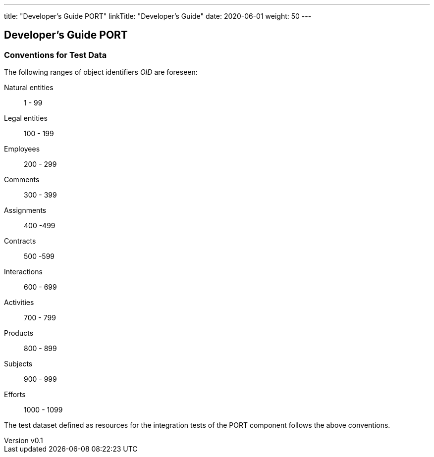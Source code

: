 ---
title: "Developer's Guide PORT"
linkTitle: "Developer's Guide"
date: 2020-06-01
weight: 50
---

== Developer's Guide PORT
:author: Marcel Baumann
:email: <marcel.baumann@tangly.net>
:revnumber: v0.1
:revdate: 2020-05-31
:homepage: https://www.tangly.net/
:company: https://www.tangly.net/[tangly llc]
:copyright: CC-BY-SA 4.0

=== Conventions for Test Data

The following ranges of object identifiers _OID_ are foreseen:

Natural entities:: 1 - 99
Legal entities:: 100 - 199
Employees:: 200 - 299
Comments:: 300 - 399
Assignments:: 400 -499
Contracts:: 500 -599
Interactions:: 600 - 699
Activities:: 700 - 799
Products:: 800 - 899
Subjects:: 900 - 999
Efforts:: 1000 - 1099

The test dataset defined as resources for the integration tests of the PORT component follows the above conventions.
